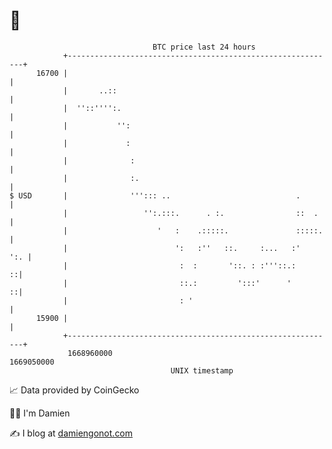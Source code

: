 * 👋

#+begin_example
                                   BTC price last 24 hours                    
               +------------------------------------------------------------+ 
         16700 |                                                            | 
               |       ..::                                                 | 
               |  ''::'''':.                                                | 
               |           '':                                              | 
               |             :                                              | 
               |              :                                             | 
               |              :.                                            | 
   $ USD       |              '''::: ..                            .        | 
               |                 '':.:::.      . :.                ::  .    | 
               |                    '   :    .:::::.               :::::.   | 
               |                        ':   :''   ::.     :...   :'    ':. | 
               |                         :  :       '::. : :'''::.:       ::| 
               |                         ::.:         ':::'      '        ::| 
               |                         : '                                | 
         15900 |                                                            | 
               +------------------------------------------------------------+ 
                1668960000                                        1669050000  
                                       UNIX timestamp                         
#+end_example
📈 Data provided by CoinGecko

🧑‍💻 I'm Damien

✍️ I blog at [[https://www.damiengonot.com][damiengonot.com]]
